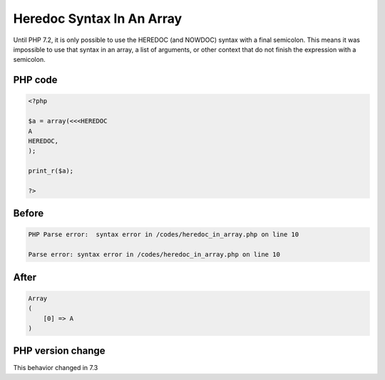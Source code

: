 .. _`heredoc-syntax-in-an-array`:

Heredoc Syntax In An Array
==========================
Until PHP 7.2, it is only possible to use the HEREDOC (and NOWDOC) syntax with a final semicolon. This means it was impossible to use that syntax in an array, a list of arguments, or other context that do not finish the expression with a semicolon.

PHP code
________
.. code-block:: php

   <?php
   
   $a = array(<<<HEREDOC
   A
   HEREDOC,
   );
   
   print_r($a);
   
   ?>

Before
______
.. code-block:: output

   PHP Parse error:  syntax error in /codes/heredoc_in_array.php on line 10
   
   Parse error: syntax error in /codes/heredoc_in_array.php on line 10
   

After
______
.. code-block:: output

   Array
   (
       [0] => A
   )
   


PHP version change
__________________
This behavior changed in 7.3


